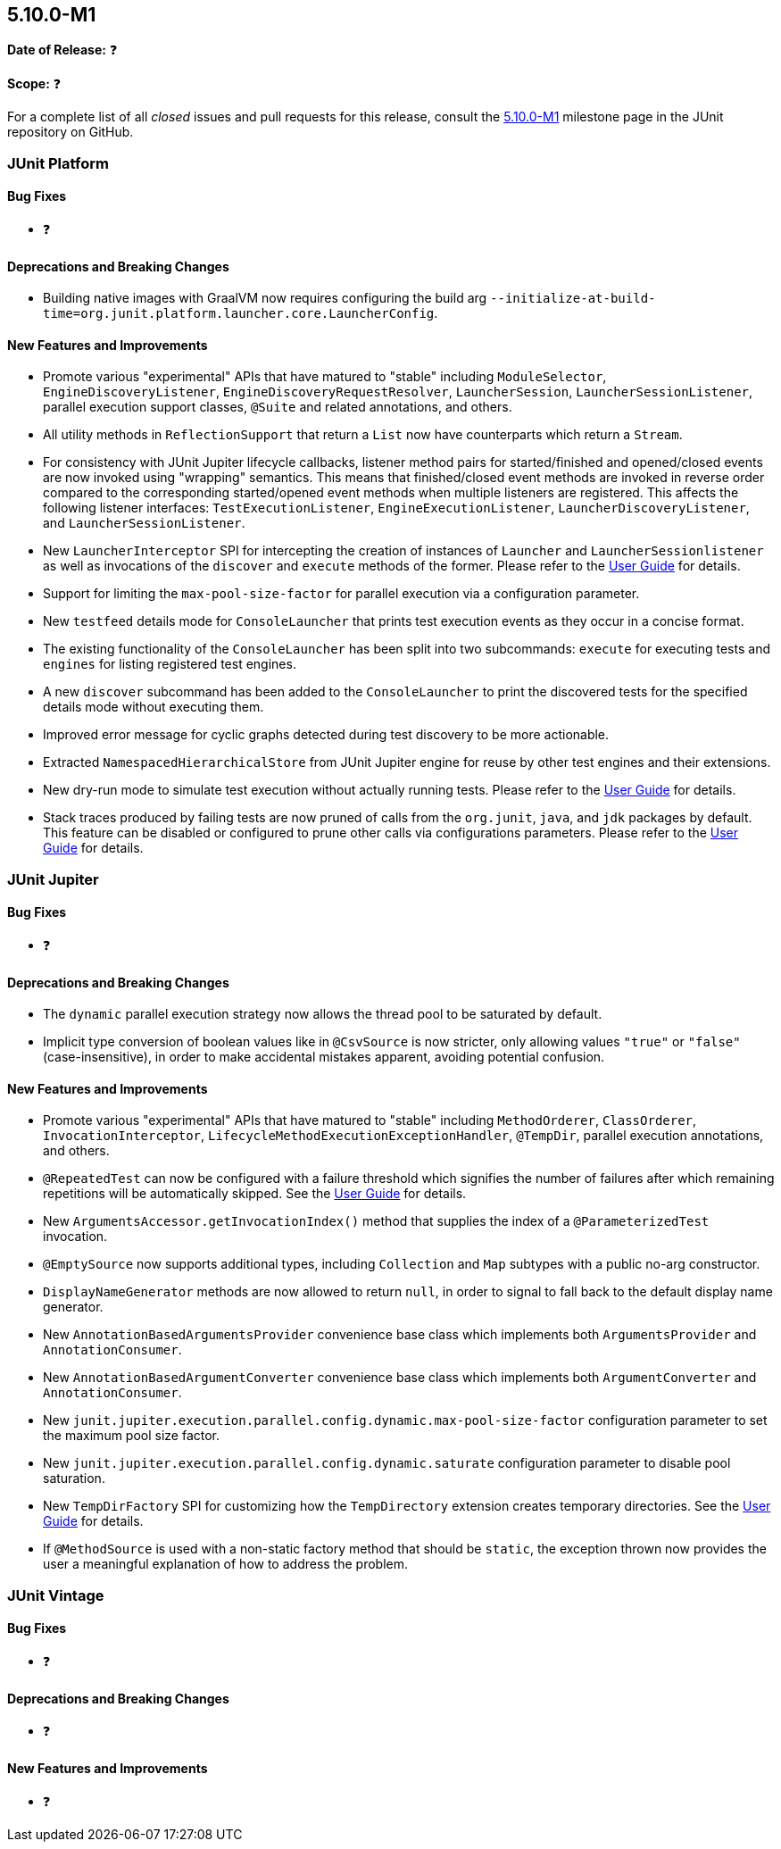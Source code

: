 [[release-notes-5.10.0-M1]]
== 5.10.0-M1

*Date of Release:* ❓

*Scope:* ❓

For a complete list of all _closed_ issues and pull requests for this release, consult the
link:{junit5-repo}+/milestone/65?closed=1+[5.10.0-M1] milestone page in the JUnit
repository on GitHub.


[[release-notes-5.10.0-M1-junit-platform]]
=== JUnit Platform

==== Bug Fixes

* ❓

==== Deprecations and Breaking Changes

* Building native images with GraalVM now requires configuring the build arg
  `--initialize-at-build-time=org.junit.platform.launcher.core.LauncherConfig`.

==== New Features and Improvements

* Promote various "experimental" APIs that have matured to "stable" including
  `ModuleSelector`, `EngineDiscoveryListener`, `EngineDiscoveryRequestResolver`,
  `LauncherSession`, `LauncherSessionListener`, parallel execution support classes,
  `@Suite` and related annotations, and others.
* All utility methods in `ReflectionSupport` that return a `List` now have counterparts
  which return a `Stream`.
* For consistency with JUnit Jupiter lifecycle callbacks, listener method pairs for
  started/finished and opened/closed events are now invoked using "wrapping" semantics.
  This means that finished/closed event methods are invoked in reverse order compared to
  the corresponding started/opened event methods when multiple listeners are registered.
  This affects the following listener interfaces:
  `TestExecutionListener`, `EngineExecutionListener`, `LauncherDiscoveryListener`, and
  `LauncherSessionListener`.
* New `LauncherInterceptor` SPI for intercepting the creation of instances of `Launcher`
  and `LauncherSessionlistener` as well as invocations of the `discover` and `execute`
  methods of the former. Please refer to the
  <<../user-guide/index.adoc#launcher-api-launcher-interceptors-custom, User Guide>> for
  details.
* Support for limiting the `max-pool-size-factor` for parallel execution via a
  configuration parameter.
* New `testfeed` details mode for `ConsoleLauncher` that prints test execution events as
  they occur in a concise format.
* The existing functionality of the `ConsoleLauncher` has been split into two subcommands:
  `execute` for executing tests and `engines` for listing registered test engines.
* A new `discover` subcommand has been added to the `ConsoleLauncher` to print the
  discovered tests for the specified details mode without executing them.
* Improved error message for cyclic graphs detected during test discovery to be more
  actionable.
* Extracted `NamespacedHierarchicalStore` from JUnit Jupiter engine for reuse by other
  test engines and their extensions.
* New dry-run mode to simulate test execution without actually running tests. Please refer
  to the <<../user-guide/index.adoc#launcher-api-dry-run-mode, User Guide>> for details.
* Stack traces produced by failing tests are now pruned of calls from the `org.junit`,
  `java`, and `jdk` packages by default. This feature can be disabled or configured to
  prune other calls via configurations parameters. Please refer to the
  <<../user-guide/index.adoc#stacktrace-pruning, User Guide>> for details.


[[release-notes-5.10.0-M1-junit-jupiter]]
=== JUnit Jupiter

==== Bug Fixes

* ❓

==== Deprecations and Breaking Changes

* The `dynamic` parallel execution strategy now allows the thread pool to be saturated by
  default.
* Implicit type conversion of boolean values like in `@CsvSource` is now stricter, only
  allowing values `"true"` or `"false"` (case-insensitive), in order to make accidental
  mistakes apparent, avoiding potential confusion.

==== New Features and Improvements

* Promote various "experimental" APIs that have matured to "stable" including
  `MethodOrderer`, `ClassOrderer`, `InvocationInterceptor`,
  `LifecycleMethodExecutionExceptionHandler`, `@TempDir`, parallel execution annotations,
  and others.
* `@RepeatedTest` can now be configured with a failure threshold which signifies the
  number of failures after which remaining repetitions will be automatically skipped. See
  the <<../user-guide/index.adoc#writing-tests-repeated-tests, User Guide>> for details.
* New `ArgumentsAccessor.getInvocationIndex()` method that supplies the index of a
  `@ParameterizedTest` invocation.
* `@EmptySource` now supports additional types, including `Collection` and `Map` subtypes
  with a public no-arg constructor.
* `DisplayNameGenerator` methods are now allowed to return `null`, in order to signal to
  fall back to the default display name generator.
* New `AnnotationBasedArgumentsProvider` convenience base class which implements both
  `ArgumentsProvider` and `AnnotationConsumer`.
* New `AnnotationBasedArgumentConverter` convenience base class which implements both
  `ArgumentConverter` and `AnnotationConsumer`.
* New `junit.jupiter.execution.parallel.config.dynamic.max-pool-size-factor` configuration
  parameter to set the maximum pool size factor.
* New `junit.jupiter.execution.parallel.config.dynamic.saturate` configuration
  parameter to disable pool saturation.
* New `TempDirFactory` SPI for customizing how the `TempDirectory` extension creates
  temporary directories. See the
  <<../user-guide/index.adoc#writing-tests-built-in-extensions-TempDirectory, User Guide>>
  for details.
* If `@MethodSource` is used with a non-static factory method that should be `static`, the
  exception thrown now provides the user a meaningful explanation of how to address the
  problem.


[[release-notes-5.10.0-M1-junit-vintage]]
=== JUnit Vintage

==== Bug Fixes

* ❓

==== Deprecations and Breaking Changes

* ❓

==== New Features and Improvements

* ❓
